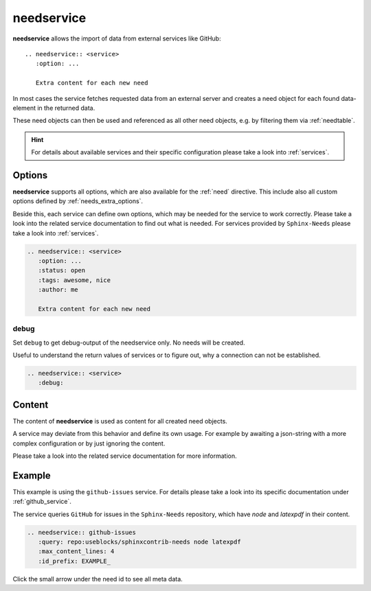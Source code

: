 .. _needservice:

needservice
===========
.. versionadded:: 0.6.0

**needservice** allows the import of data from external services like GitHub::

    .. needservice:: <service>
       :option: ...

       Extra content for each new need

In most cases the service fetches requested data from an external server and creates a need object for each
found data-element in the returned data.

These need objects can then be used and referenced as all other need objects, e.g. by filtering them via
:ref:`needtable`.

.. hint::

   For details about available services and their specific configuration please take a look into
   :ref:`services`.

Options
-------
**needservice** supports all options, which are also available for the :ref:`need` directive.
This include also all custom options defined by :ref:`needs_extra_options`.

Beside this, each service can define own options, which may be needed for the service to work correctly.
Please take a look into the related service documentation to find out what is needed.
For services provided by ``Sphinx-Needs`` please take a look into :ref:`services`.

.. code-block:: rst

    .. needservice:: <service>
       :option: ...
       :status: open
       :tags: awesome, nice
       :author: me

       Extra content for each new need

.. _needservice_debug:

debug
~~~~~
Set ``debug`` to get debug-output of the needservice only. No needs will be created.

Useful to understand the return values of services or to figure out, why a connection can not be established.

.. code-block:: rst

    .. needservice:: <service>
       :debug:


Content
-------
The content of **needservice** is used as content for all created need objects.

A service may deviate from this behavior and define its own usage.
For example by awaiting a json-string with a more complex configuration or by just ignoring the content.

Please take a look into the related service documentation for more information.

Example
-------
This example is using the ``github-issues`` service.
For details please take a look into its specific documentation under :ref:`github_service`.

The service queries ``GitHub`` for issues in the ``Sphinx-Needs`` repository, which have *node* and *latexpdf* in
their content.

.. code-block:: rst

    .. needservice:: github-issues
       :query: repo:useblocks/sphinxcontrib-needs node latexpdf
       :max_content_lines: 4
       :id_prefix: EXAMPLE_

Click the small arrow under the need id to see all meta data.

.. needservice:: github-issues
   :query: repo:useblocks/sphinxcontrib-needs node latexpdf
   :max_amount: 1
   :id_prefix: EXAMPLE_
   :max_content_lines: 4


